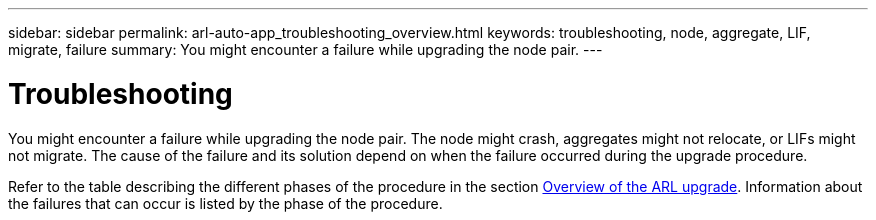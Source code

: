 ---
sidebar: sidebar
permalink: arl-auto-app_troubleshooting_overview.html
keywords: troubleshooting, node, aggregate, LIF, migrate, failure
summary: You might encounter a failure while upgrading the node pair.
---

= Troubleshooting
:hardbreaks:
:nofooter:
:icons: font
:linkattrs:
:imagesdir: ./media/

//
// This file was created with NDAC Version 2.0 (August 17, 2020)
//
// 2020-12-02 14:33:55.825486
//

[.lead]
You might encounter a failure while upgrading the node pair. The node might crash, aggregates might not relocate, or LIFs might not migrate. The cause of the failure and its solution depend on when the failure occurred during the upgrade procedure.

Refer to the table describing the different phases of the procedure in the section link:arl-auto-app_overview_of_the_arl_upgrade.html[Overview of the ARL upgrade]. Information about the failures that can occur is listed by the phase of the procedure.
